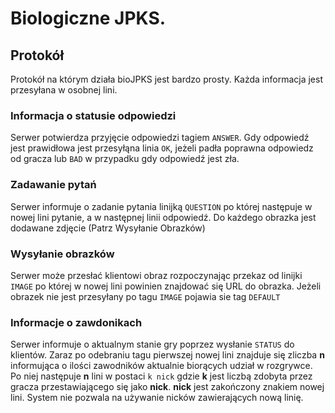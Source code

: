 * Biologiczne JPKS.
  
** Protokół
  
   Protokół na którym działa bioJPKS jest bardzo prosty.
   Każda informacja jest przesyłana w osobnej lini.

*** Informacja o statusie odpowiedzi
    
    Serwer potwierdza przyjęcie odpowiedzi tagiem =ANSWER=. Gdy odpowiedź jest prawidłowa jest przesyłąna linia =OK=,
    jeżeli padła poprawna odpowiedz od gracza lub =BAD= w przypadku gdy odpowiedź jest zła.

*** Zadawanie pytań

    Serwer informuje o zadanie pytania linijką =QUESTION= po której następuje w nowej lini pytanie, a w następnej linii odpowiedź.
    Do każdego obrazka jest dodawane zdjęcie (Patrz Wysyłanie Obrazków)

*** Wysyłanie obrazków
 
    Serwer może przesłać klientowi obraz rozpoczynając przekaz od linijki =IMAGE= po której w nowej lini
    powinien znajdować się URL do obrazka. Jeżeli obrazek nie jest przesyłany po tagu =IMAGE= pojawia sie tag =DEFAULT=
     
*** Informacje o zawdonikach

    Serwer informuje o aktualnym stanie gry poprzez wysłanie =STATUS= do klientów.
    Zaraz po odebraniu tagu pierwszej nowej lini znajduje się zliczba *n* informująca o ilości zawodników aktualnie 
    biorących udział w rozgrywce. Po niej następuje *n* lini w postaci
    =k nick= gdzie *k* jest liczbą zdobyta przez gracza przestawiającego się jako *nick*. *nick* jest zakończony znakiem nowej lini.
    System nie pozwala na używanie nicków zawierających nową linię.

